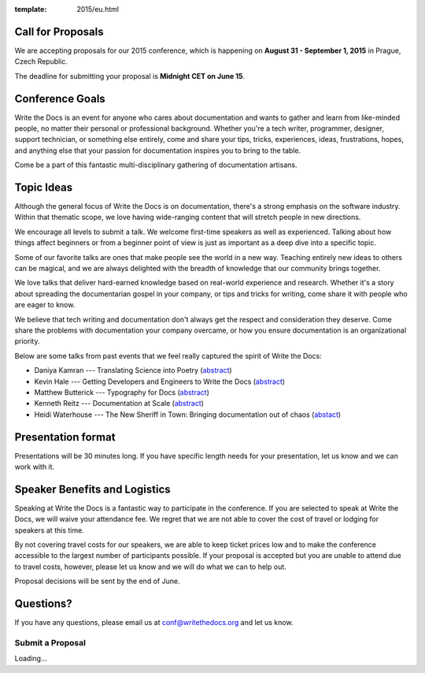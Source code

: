 :template: 2015/eu.html

Call for Proposals
------------------

We are accepting proposals for our 2015 conference, which is happening
on **August 31 - September 1, 2015** in Prague, Czech Republic.

The deadline for submitting your proposal is **Midnight CET on June
15**.

Conference Goals
----------------

Write the Docs is an event for anyone who cares about documentation and
wants to gather and learn from like-minded people, no matter their
personal or professional background. Whether you're a tech writer,
programmer, designer, support technician, or something else entirely,
come and share your tips, tricks, experiences, ideas, frustrations,
hopes, and anything else that your passion for documentation inspires
you to bring to the table.

Come be a part of this fantastic multi-disciplinary gathering of
documentation artisans.

Topic Ideas
-----------

Although the general focus of Write the Docs is on documentation,
there's a strong emphasis on the software industry. Within that thematic
scope, we love having wide-ranging content that will stretch people in
new directions.

We encourage all levels to submit a talk. We welcome first-time speakers
as well as experienced. Talking about how things affect beginners or
from a beginner point of view is just as important as a deep dive into a
specific topic.

Some of our favorite talks are ones that make people see the world in a
new way. Teaching entirely new ideas to others can be magical, and we
are always delighted with the breadth of knowledge that our community
brings together.

We love talks that deliver hard-earned knowledge based on real-world
experience and research. Whether it's a story about spreading the
documentarian gospel in your company, or tips and tricks for writing,
come share it with people who are eager to know.

We believe that tech writing and documentation don't always get the
respect and consideration they deserve. Come share the problems with
documentation your company overcame, or how you ensure documentation is
an organizational priority.

Below are some talks from past events that we feel really captured the
spirit of Write the Docs:

-  Daniya Kamran --- Translating Science into Poetry
   (`abstract <http://docs.writethedocs.org/conference/talks/#daniya-kamran-translating-science-into-poetry>`__)
-  Kevin Hale --- Getting Developers and Engineers to Write the Docs
   (`abstract <http://docs.writethedocs.org/conference/talks/#kevin-hale-getting-developers-and-engineers-to-write-the-docs>`__)
-  Matthew Butterick --- Typography for Docs
   (`abstract <http://docs.writethedocs.org/conference/talks/#matthew-butterick-typography-for-docs>`__)
-  Kenneth Reitz --- Documentation at Scale
   (`abstract <http://docs.writethedocs.org/2014/na/talks/#kenneth-reitz-documentation-at-scale>`__)
-  Heidi Waterhouse --- The New Sheriff in Town: Bringing documentation
   out of chaos
   (`abstact <http://docs.writethedocs.org/2014/na/talks/#heidi-waterhouse-the-new-sheriff-in-town-bringing-documentation-out-of-chaos>`__)

Presentation format
-------------------

Presentations will be 30 minutes long. If you have specific length needs
for your presentation, let us know and we can work with it.

Speaker Benefits and Logistics
------------------------------

Speaking at Write the Docs is a fantastic way to participate in the
conference. If you are selected to speak at Write the Docs, we will
waive your attendance fee. We regret that we are not able to cover the
cost of travel or lodging for speakers at this time.

By not covering travel costs for our speakers, we are able to keep
ticket prices low and to make the conference accessible to the largest
number of participants possible. If your proposal is accepted but you
are unable to attend due to travel costs, however, please let us know
and we will do what we can to help out.

Proposal decisions will be sent by the end of June.

Questions?
----------

If you have any questions, please email us at
`conf@writethedocs.org <mailto:europe@writethedocs.org>`__ and let us
know.

Submit a Proposal
=================

.. raw:: html

   <iframe src="https://docs.google.com/forms/d/1S269ntfcfNPZzBQn9XVX4NylHFcIT0rRR_WMdL9A7g0/viewform?embedded=true" width="760" height="1000" frameborder="0" marginheight="0" marginwidth="0">

Loading...
